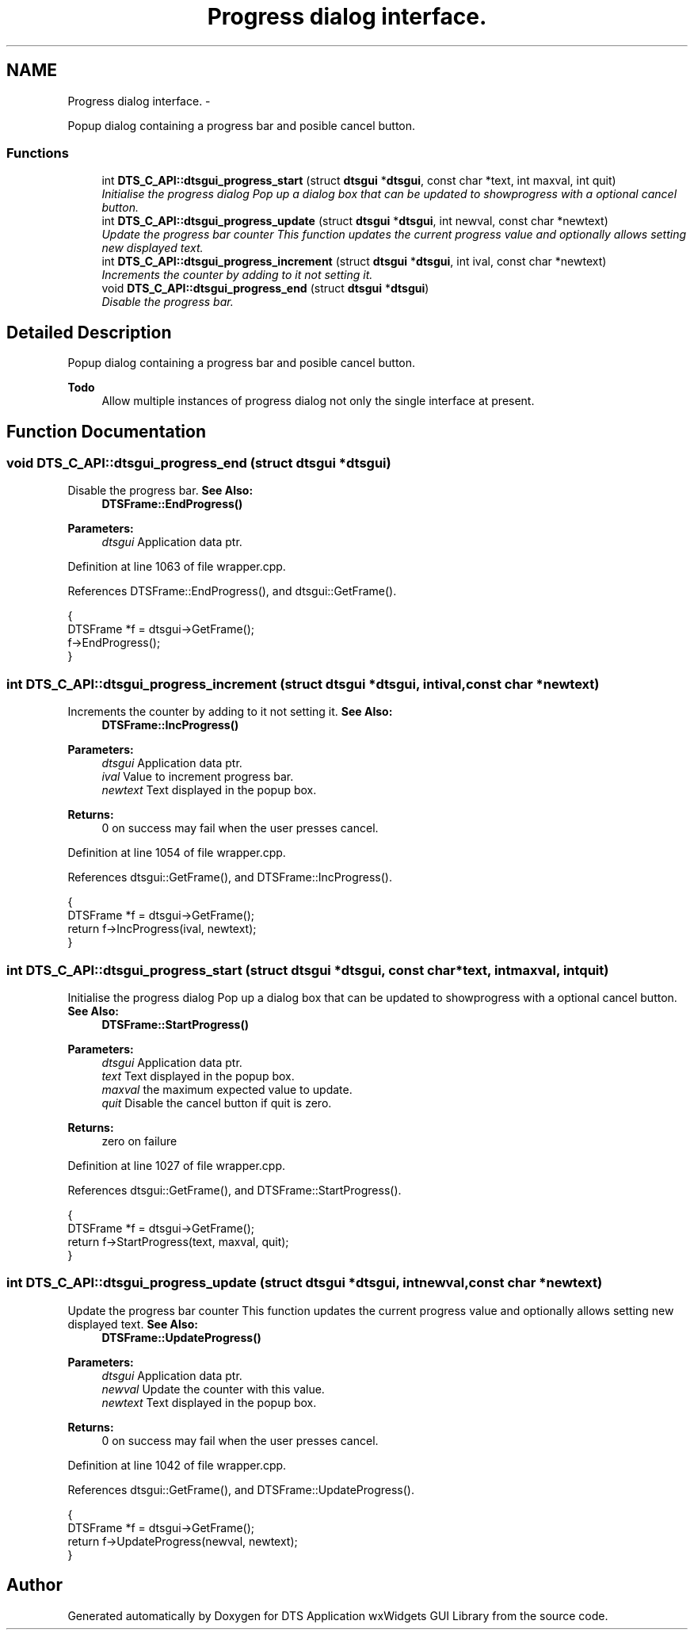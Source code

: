 .TH "Progress dialog interface." 3 "Fri Oct 11 2013" "Version 0.00" "DTS Application wxWidgets GUI Library" \" -*- nroff -*-
.ad l
.nh
.SH NAME
Progress dialog interface. \- 
.PP
Popup dialog containing a progress bar and posible cancel button\&.  

.SS "Functions"

.in +1c
.ti -1c
.RI "int \fBDTS_C_API::dtsgui_progress_start\fP (struct \fBdtsgui\fP *\fBdtsgui\fP, const char *text, int maxval, int quit)"
.br
.RI "\fIInitialise the progress dialog Pop up a dialog box that can be updated to showprogress with a optional cancel button\&. \fP"
.ti -1c
.RI "int \fBDTS_C_API::dtsgui_progress_update\fP (struct \fBdtsgui\fP *\fBdtsgui\fP, int newval, const char *newtext)"
.br
.RI "\fIUpdate the progress bar counter This function updates the current progress value and optionally allows setting new displayed text\&. \fP"
.ti -1c
.RI "int \fBDTS_C_API::dtsgui_progress_increment\fP (struct \fBdtsgui\fP *\fBdtsgui\fP, int ival, const char *newtext)"
.br
.RI "\fIIncrements the counter by adding to it not setting it\&. \fP"
.ti -1c
.RI "void \fBDTS_C_API::dtsgui_progress_end\fP (struct \fBdtsgui\fP *\fBdtsgui\fP)"
.br
.RI "\fIDisable the progress bar\&. \fP"
.in -1c
.SH "Detailed Description"
.PP 
Popup dialog containing a progress bar and posible cancel button\&. 

\fBTodo\fP
.RS 4
Allow multiple instances of progress dialog not only the single interface at present\&. 
.RE
.PP

.SH "Function Documentation"
.PP 
.SS "void DTS_C_API::dtsgui_progress_end (struct \fBdtsgui\fP *dtsgui)"

.PP
Disable the progress bar\&. \fBSee Also:\fP
.RS 4
\fBDTSFrame::EndProgress()\fP 
.RE
.PP
\fBParameters:\fP
.RS 4
\fIdtsgui\fP Application data ptr\&. 
.RE
.PP

.PP
Definition at line 1063 of file wrapper\&.cpp\&.
.PP
References DTSFrame::EndProgress(), and dtsgui::GetFrame()\&.
.PP
.nf
                                                {
    DTSFrame *f = dtsgui->GetFrame();
    f->EndProgress();
}
.fi
.SS "int DTS_C_API::dtsgui_progress_increment (struct \fBdtsgui\fP *dtsgui, intival, const char *newtext)"

.PP
Increments the counter by adding to it not setting it\&. \fBSee Also:\fP
.RS 4
\fBDTSFrame::IncProgress()\fP 
.RE
.PP
\fBParameters:\fP
.RS 4
\fIdtsgui\fP Application data ptr\&. 
.br
\fIival\fP Value to increment progress bar\&. 
.br
\fInewtext\fP Text displayed in the popup box\&. 
.RE
.PP
\fBReturns:\fP
.RS 4
0 on success may fail when the user presses cancel\&. 
.RE
.PP

.PP
Definition at line 1054 of file wrapper\&.cpp\&.
.PP
References dtsgui::GetFrame(), and DTSFrame::IncProgress()\&.
.PP
.nf
                                                                                    {
    DTSFrame *f = dtsgui->GetFrame();
    return f->IncProgress(ival, newtext);
}
.fi
.SS "int DTS_C_API::dtsgui_progress_start (struct \fBdtsgui\fP *dtsgui, const char *text, intmaxval, intquit)"

.PP
Initialise the progress dialog Pop up a dialog box that can be updated to showprogress with a optional cancel button\&. \fBSee Also:\fP
.RS 4
\fBDTSFrame::StartProgress()\fP 
.RE
.PP
\fBParameters:\fP
.RS 4
\fIdtsgui\fP Application data ptr\&. 
.br
\fItext\fP Text displayed in the popup box\&. 
.br
\fImaxval\fP the maximum expected value to update\&. 
.br
\fIquit\fP Disable the cancel button if quit is zero\&. 
.RE
.PP
\fBReturns:\fP
.RS 4
zero on failure 
.RE
.PP

.PP
Definition at line 1027 of file wrapper\&.cpp\&.
.PP
References dtsgui::GetFrame(), and DTSFrame::StartProgress()\&.
.PP
.nf
                                                                                         {
    DTSFrame *f = dtsgui->GetFrame();
    return f->StartProgress(text, maxval, quit);
}
.fi
.SS "int DTS_C_API::dtsgui_progress_update (struct \fBdtsgui\fP *dtsgui, intnewval, const char *newtext)"

.PP
Update the progress bar counter This function updates the current progress value and optionally allows setting new displayed text\&. \fBSee Also:\fP
.RS 4
\fBDTSFrame::UpdateProgress()\fP 
.RE
.PP
\fBParameters:\fP
.RS 4
\fIdtsgui\fP Application data ptr\&. 
.br
\fInewval\fP Update the counter with this value\&. 
.br
\fInewtext\fP Text displayed in the popup box\&. 
.RE
.PP
\fBReturns:\fP
.RS 4
0 on success may fail when the user presses cancel\&. 
.RE
.PP

.PP
Definition at line 1042 of file wrapper\&.cpp\&.
.PP
References dtsgui::GetFrame(), and DTSFrame::UpdateProgress()\&.
.PP
.nf
                                                                                   {
    DTSFrame *f = dtsgui->GetFrame();
    return f->UpdateProgress(newval, newtext);
}
.fi
.SH "Author"
.PP 
Generated automatically by Doxygen for DTS Application wxWidgets GUI Library from the source code\&.

